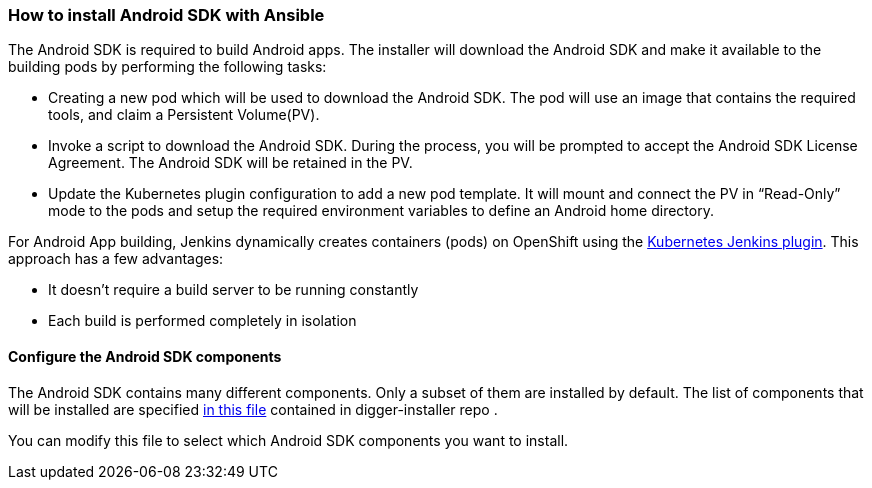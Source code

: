 === How to install Android SDK with Ansible
//pwright: I think heading should be task oriented, ie run playbook
//pmacko: +1, changed to active form
The Android SDK is required to build Android apps. The installer will download the Android SDK and make it available to the building pods by performing the following tasks:

* Creating a new pod which will be used to download the Android SDK. The pod will use an image that contains the required tools, and claim a Persistent Volume(PV).
* Invoke a script to download the Android SDK. During the process, you will be prompted to accept the Android SDK License Agreement. The Android SDK will be retained in the PV.
* Update the Kubernetes plugin configuration to add a new pod template. It will mount and connect the PV in “Read-Only” mode to the pods and setup the required environment variables to define an Android home directory.

For Android App building, Jenkins dynamically creates containers (pods) on OpenShift using the https://wiki.jenkins.io/display/JENKINS/Kubernetes+Plugin[Kubernetes Jenkins plugin]. This approach has a few advantages:

* It doesn't require a build server to be running constantly
* Each build is performed completely in isolation


==== Configure the Android SDK components 

The Android SDK contains many different components. 
Only a subset of them are installed by default.
The list of components that will be installed are specified https://github.com/aerogear/digger-installer/blob/master/android-sdk/templates/sample_cfg.j2[in this file] contained in digger-installer repo .

You can modify this file to select which Android SDK components you want to install.